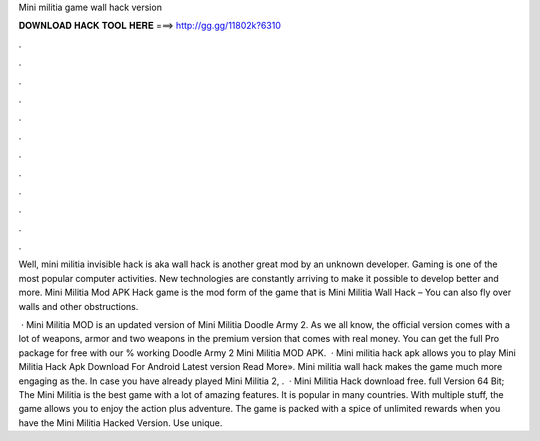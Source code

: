 Mini militia game wall hack version



𝐃𝐎𝐖𝐍𝐋𝐎𝐀𝐃 𝐇𝐀𝐂𝐊 𝐓𝐎𝐎𝐋 𝐇𝐄𝐑𝐄 ===> http://gg.gg/11802k?6310



.



.



.



.



.



.



.



.



.



.



.



.

Well, mini militia invisible hack is aka wall hack is another great mod by an unknown developer. Gaming is one of the most popular computer activities. New technologies are constantly arriving to make it possible to develop better and more. Mini Militia Mod APK Hack game is the mod form of the game that is Mini Militia Wall Hack – You can also fly over walls and other obstructions.

 · Mini Militia MOD is an updated version of Mini Militia Doodle Army 2. As we all know, the official version comes with a lot of weapons, armor and two weapons in the premium version that comes with real money. You can get the full Pro package for free with our % working Doodle Army 2 Mini Militia MOD APK.  · Mini militia hack apk allows you to play Mini Militia Hack Apk Download For Android Latest version Read More». Mini militia wall hack makes the game much more engaging as the. In case you have already played Mini Militia 2, .  · Mini Militia Hack download free. full Version 64 Bit; The Mini Militia is the best game with a lot of amazing features. It is popular in many countries. With multiple stuff, the game allows you to enjoy the action plus adventure. The game is packed with a spice of unlimited rewards when you have the Mini Militia Hacked Version. Use unique.
